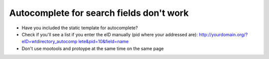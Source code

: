 ﻿

.. ==================================================
.. FOR YOUR INFORMATION
.. --------------------------------------------------
.. -*- coding: utf-8 -*- with BOM.

.. ==================================================
.. DEFINE SOME TEXTROLES
.. --------------------------------------------------
.. role::   underline
.. role::   typoscript(code)
.. role::   ts(typoscript)
   :class:  typoscript
.. role::   php(code)


Autocomplete for search fields don't work
^^^^^^^^^^^^^^^^^^^^^^^^^^^^^^^^^^^^^^^^^

- Have you included the static template for autocomplete?

- Check if you'll see a list if you enter the eID manually (pid where
  your addressed are): `http://yourdomain.org/?eID=wtdirectory\_autocomp
  lete&pid=10&field=name <http://yourdomain.org/?eID=wtdirectory_autocom
  plete&pid=10&field=name>`_

- Don't use mootools and protoype at the same time on the same page

